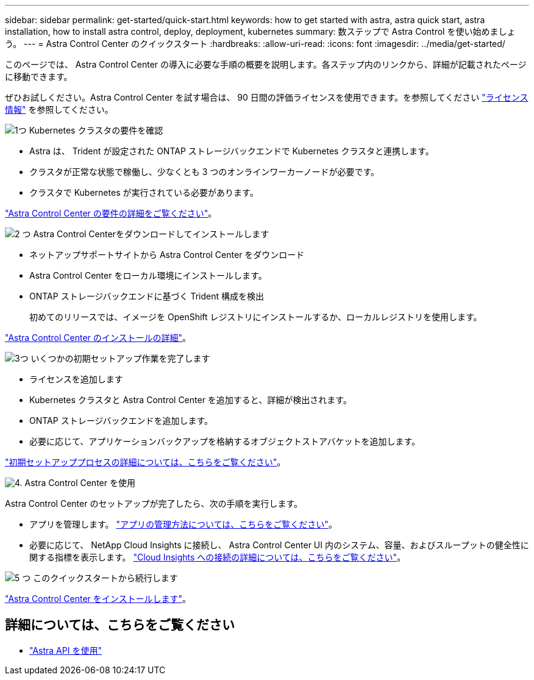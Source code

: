 ---
sidebar: sidebar 
permalink: get-started/quick-start.html 
keywords: how to get started with astra, astra quick start, astra installation, how to install astra control, deploy, deployment, kubernetes 
summary: 数ステップで Astra Control を使い始めましょう。 
---
= Astra Control Center のクイックスタート
:hardbreaks:
:allow-uri-read: 
:icons: font
:imagesdir: ../media/get-started/


このページでは、 Astra Control Center の導入に必要な手順の概要を説明します。各ステップ内のリンクから、詳細が記載されたページに移動できます。

ぜひお試しください。Astra Control Center を試す場合は、 90 日間の評価ライセンスを使用できます。を参照してください link:../get-started/setup_overview.html#add-a-license-for-astra-control-center["ライセンス情報"] を参照してください。

.image:https://raw.githubusercontent.com/NetAppDocs/common/main/media/number-1.png["1つ"] Kubernetes クラスタの要件を確認
[role="quick-margin-list"]
* Astra は、 Trident が設定された ONTAP ストレージバックエンドで Kubernetes クラスタと連携します。
* クラスタが正常な状態で稼働し、少なくとも 3 つのオンラインワーカーノードが必要です。
* クラスタで Kubernetes が実行されている必要があります。


[role="quick-margin-para"]
link:../get-started/requirements.html["Astra Control Center の要件の詳細をご覧ください"]。

.image:https://raw.githubusercontent.com/NetAppDocs/common/main/media/number-2.png["2 つ"] Astra Control Centerをダウンロードしてインストールします
[role="quick-margin-list"]
* ネットアップサポートサイトから Astra Control Center をダウンロード
* Astra Control Center をローカル環境にインストールします。
* ONTAP ストレージバックエンドに基づく Trident 構成を検出
+
初めてのリリースでは、イメージを OpenShift レジストリにインストールするか、ローカルレジストリを使用します。



[role="quick-margin-para"]
link:../get-started/install_acc.html["Astra Control Center のインストールの詳細"]。

.image:https://raw.githubusercontent.com/NetAppDocs/common/main/media/number-3.png["3つ"] いくつかの初期セットアップ作業を完了します
[role="quick-margin-list"]
* ライセンスを追加します
* Kubernetes クラスタと Astra Control Center を追加すると、詳細が検出されます。
* ONTAP ストレージバックエンドを追加します。
* 必要に応じて、アプリケーションバックアップを格納するオブジェクトストアバケットを追加します。


[role="quick-margin-para"]
link:../get-started/setup_overview.html["初期セットアッププロセスの詳細については、こちらをご覧ください"]。

.image:https://raw.githubusercontent.com/NetAppDocs/common/main/media/number-4.png["4."] Astra Control Center を使用
[role="quick-margin-list"]
Astra Control Center のセットアップが完了したら、次の手順を実行します。

[role="quick-margin-list"]
* アプリを管理します。 link:../use/manage-apps.html["アプリの管理方法については、こちらをご覧ください"]。
* 必要に応じて、 NetApp Cloud Insights に接続し、 Astra Control Center UI 内のシステム、容量、およびスループットの健全性に関する指標を表示します。 link:../use/monitor-protect.html["Cloud Insights への接続の詳細については、こちらをご覧ください"]。


.image:https://raw.githubusercontent.com/NetAppDocs/common/main/media/number-5.png["5 つ"] このクイックスタートから続行します
[role="quick-margin-para"]
link:../get-started/install_acc.html["Astra Control Center をインストールします"]。



== 詳細については、こちらをご覧ください

* https://docs.netapp.com/us-en/astra-automation-2108/index.html["Astra API を使用"^]

